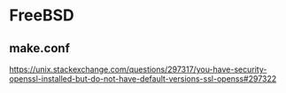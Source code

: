 * FreeBSD
** make.conf
   https://unix.stackexchange.com/questions/297317/you-have-security-openssl-installed-but-do-not-have-default-versions-ssl-openss#297322

